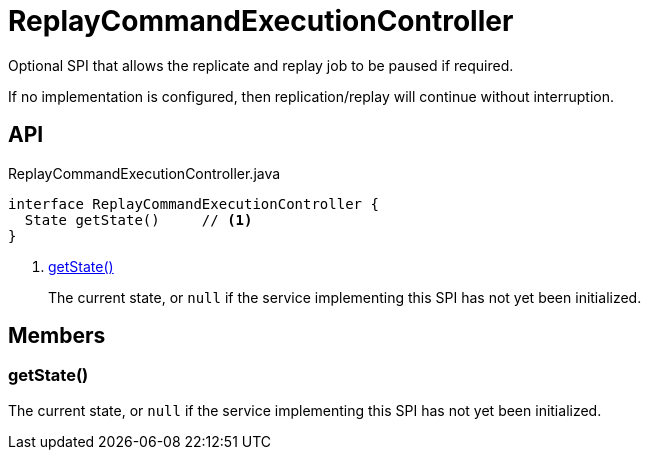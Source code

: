 = ReplayCommandExecutionController
:Notice: Licensed to the Apache Software Foundation (ASF) under one or more contributor license agreements. See the NOTICE file distributed with this work for additional information regarding copyright ownership. The ASF licenses this file to you under the Apache License, Version 2.0 (the "License"); you may not use this file except in compliance with the License. You may obtain a copy of the License at. http://www.apache.org/licenses/LICENSE-2.0 . Unless required by applicable law or agreed to in writing, software distributed under the License is distributed on an "AS IS" BASIS, WITHOUT WARRANTIES OR  CONDITIONS OF ANY KIND, either express or implied. See the License for the specific language governing permissions and limitations under the License.

Optional SPI that allows the replicate and replay job to be paused if required.

If no implementation is configured, then replication/replay will continue without interruption.

== API

[source,java]
.ReplayCommandExecutionController.java
----
interface ReplayCommandExecutionController {
  State getState()     // <.>
}
----

<.> xref:#getState_[getState()]
+
--
The current state, or `null` if the service implementing this SPI has not yet been initialized.
--

== Members

[#getState_]
=== getState()

The current state, or `null` if the service implementing this SPI has not yet been initialized.
